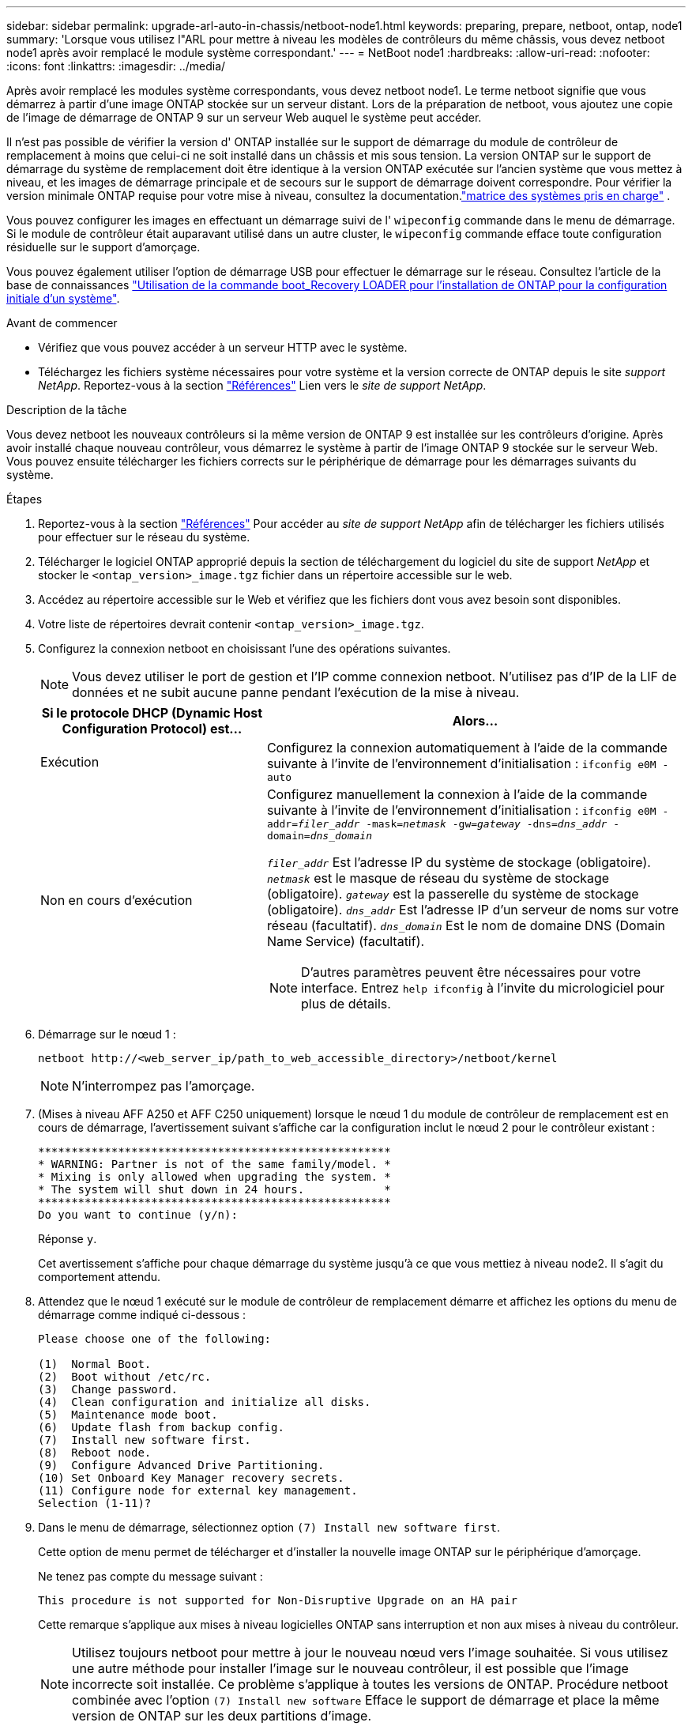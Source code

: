 ---
sidebar: sidebar 
permalink: upgrade-arl-auto-in-chassis/netboot-node1.html 
keywords: preparing, prepare, netboot, ontap, node1 
summary: 'Lorsque vous utilisez l"ARL pour mettre à niveau les modèles de contrôleurs du même châssis, vous devez netboot node1 après avoir remplacé le module système correspondant.' 
---
= NetBoot node1
:hardbreaks:
:allow-uri-read: 
:nofooter: 
:icons: font
:linkattrs: 
:imagesdir: ../media/


[role="lead"]
Après avoir remplacé les modules système correspondants, vous devez netboot node1. Le terme netboot signifie que vous démarrez à partir d'une image ONTAP stockée sur un serveur distant. Lors de la préparation de netboot, vous ajoutez une copie de l'image de démarrage de ONTAP 9 sur un serveur Web auquel le système peut accéder.

Il n'est pas possible de vérifier la version d' ONTAP installée sur le support de démarrage du module de contrôleur de remplacement à moins que celui-ci ne soit installé dans un châssis et mis sous tension.  La version ONTAP sur le support de démarrage du système de remplacement doit être identique à la version ONTAP exécutée sur l'ancien système que vous mettez à niveau, et les images de démarrage principale et de secours sur le support de démarrage doivent correspondre.  Pour vérifier la version minimale ONTAP requise pour votre mise à niveau, consultez la documentation.link:decide_to_use_the_aggregate_relocation_guide.html#supported-systems-in-chassis["matrice des systèmes pris en charge"] .

Vous pouvez configurer les images en effectuant un démarrage suivi de l' `wipeconfig` commande dans le menu de démarrage. Si le module de contrôleur était auparavant utilisé dans un autre cluster, le `wipeconfig` commande efface toute configuration résiduelle sur le support d'amorçage.

Vous pouvez également utiliser l'option de démarrage USB pour effectuer le démarrage sur le réseau. Consultez l'article de la base de connaissances link:https://kb.netapp.com/Advice_and_Troubleshooting/Data_Storage_Software/ONTAP_OS/How_to_use_the_boot_recovery_LOADER_command_for_installing_ONTAP_for_initial_setup_of_a_system["Utilisation de la commande boot_Recovery LOADER pour l'installation de ONTAP pour la configuration initiale d'un système"^].

.Avant de commencer
* Vérifiez que vous pouvez accéder à un serveur HTTP avec le système.
* Téléchargez les fichiers système nécessaires pour votre système et la version correcte de ONTAP depuis le site _support NetApp_. Reportez-vous à la section link:other_references.html["Références"] Lien vers le _site de support NetApp_.


.Description de la tâche
Vous devez netboot les nouveaux contrôleurs si la même version de ONTAP 9 est installée sur les contrôleurs d'origine. Après avoir installé chaque nouveau contrôleur, vous démarrez le système à partir de l'image ONTAP 9 stockée sur le serveur Web. Vous pouvez ensuite télécharger les fichiers corrects sur le périphérique de démarrage pour les démarrages suivants du système.

.Étapes
. Reportez-vous à la section link:other_references.html["Références"] Pour accéder au _site de support NetApp_ afin de télécharger les fichiers utilisés pour effectuer sur le réseau du système.
. [[netboot_nœud1_step2]]Télécharger le logiciel ONTAP approprié depuis la section de téléchargement du logiciel du site de support _NetApp_ et stocker le `<ontap_version>_image.tgz` fichier dans un répertoire accessible sur le web.
. Accédez au répertoire accessible sur le Web et vérifiez que les fichiers dont vous avez besoin sont disponibles.
. Votre liste de répertoires devrait contenir `<ontap_version>_image.tgz`.
. Configurez la connexion netboot en choisissant l'une des opérations suivantes.
+

NOTE: Vous devez utiliser le port de gestion et l'IP comme connexion netboot. N'utilisez pas d'IP de la LIF de données et ne subit aucune panne pendant l'exécution de la mise à niveau.

+
[cols="35,65"]
|===
| Si le protocole DHCP (Dynamic Host Configuration Protocol) est... | Alors... 


| Exécution | Configurez la connexion automatiquement à l'aide de la commande suivante à l'invite de l'environnement d'initialisation :
`ifconfig e0M -auto` 


| Non en cours d'exécution  a| 
Configurez manuellement la connexion à l'aide de la commande suivante à l'invite de l'environnement d'initialisation :
`ifconfig e0M -addr=_filer_addr_ -mask=_netmask_ -gw=_gateway_ -dns=_dns_addr_ -domain=_dns_domain_`

`_filer_addr_` Est l'adresse IP du système de stockage (obligatoire).
`_netmask_` est le masque de réseau du système de stockage (obligatoire).
`_gateway_` est la passerelle du système de stockage (obligatoire).
`_dns_addr_` Est l'adresse IP d'un serveur de noms sur votre réseau (facultatif).
`_dns_domain_` Est le nom de domaine DNS (Domain Name Service) (facultatif).


NOTE: D'autres paramètres peuvent être nécessaires pour votre interface. Entrez `help ifconfig` à l'invite du micrologiciel pour plus de détails.

|===
. Démarrage sur le nœud 1 :
+
`netboot \http://<web_server_ip/path_to_web_accessible_directory>/netboot/kernel`

+

NOTE: N'interrompez pas l'amorçage.

. (Mises à niveau AFF A250 et AFF C250 uniquement) lorsque le nœud 1 du module de contrôleur de remplacement est en cours de démarrage, l'avertissement suivant s'affiche car la configuration inclut le nœud 2 pour le contrôleur existant :
+
[listing]
----
*****************************************************
* WARNING: Partner is not of the same family/model. *
* Mixing is only allowed when upgrading the system. *
* The system will shut down in 24 hours.            *
*****************************************************
Do you want to continue (y/n):
----
+
Réponse `y`.

+
Cet avertissement s'affiche pour chaque démarrage du système jusqu'à ce que vous mettiez à niveau node2. Il s'agit du comportement attendu.

. Attendez que le nœud 1 exécuté sur le module de contrôleur de remplacement démarre et affichez les options du menu de démarrage comme indiqué ci-dessous :
+
[listing]
----
Please choose one of the following:

(1)  Normal Boot.
(2)  Boot without /etc/rc.
(3)  Change password.
(4)  Clean configuration and initialize all disks.
(5)  Maintenance mode boot.
(6)  Update flash from backup config.
(7)  Install new software first.
(8)  Reboot node.
(9)  Configure Advanced Drive Partitioning.
(10) Set Onboard Key Manager recovery secrets.
(11) Configure node for external key management.
Selection (1-11)?
----
. Dans le menu de démarrage, sélectionnez option `(7) Install new software first`.
+
Cette option de menu permet de télécharger et d'installer la nouvelle image ONTAP sur le périphérique d'amorçage.

+
Ne tenez pas compte du message suivant :

+
`This procedure is not supported for Non-Disruptive Upgrade on an HA pair`

+
Cette remarque s'applique aux mises à niveau logicielles ONTAP sans interruption et non aux mises à niveau du contrôleur.

+

NOTE: Utilisez toujours netboot pour mettre à jour le nouveau nœud vers l'image souhaitée. Si vous utilisez une autre méthode pour installer l'image sur le nouveau contrôleur, il est possible que l'image incorrecte soit installée. Ce problème s'applique à toutes les versions de ONTAP. Procédure netboot combinée avec l'option `(7) Install new software` Efface le support de démarrage et place la même version de ONTAP sur les deux partitions d'image.

. Si vous êtes invité à poursuivre la procédure, entrez `y`, Et lorsque vous êtes invité à saisir l'URL du pack :
`\http://<web_server_ip/path_to_web-accessible_directory>/<ontap_version>_image.tgz`
+
Le `<path_to_the_web-accessible_directory>` vous devez indiquer où vous avez téléchargé le `<ontap_version>_image.tgz` dans <<netboot_node1_step2,Étape 2>>.

. Procédez comme suit pour redémarrer le module de contrôleur :
+
.. Entrez `n` pour ignorer la récupération de sauvegarde lorsque l'invite suivante s'affiche :
+
[listing]
----
Do you want to restore the backup configuration now? {y|n}
----
.. Entrez `y` pour redémarrer lorsque vous voyez l'invite suivante :
+
[listing]
----
The node must be rebooted to start using the newly installed software. Do you want to reboot now? {y|n}
----
+
Le module de contrôleur redémarre mais s'arrête au menu d'amorçage car le périphérique d'amorçage a été reformaté et les données de configuration doivent être restaurées.



. Effacez toute configuration précédente sur le support de démarrage.
+
.. À l'invite suivante, exécutez le  `wipeconfig` commande et appuyez sur la touche Entrée :
+
[listing]
----
Please choose one of the following:

(1)  Normal Boot.
(2)  Boot without /etc/rc.
(3)  Change password.
(4)  Clean configuration and initialize all disks.
(5)  Maintenance mode boot.
(6)  Update flash from backup config.
(7)  Install new software first.
(8)  Reboot node.
(9)  Configure Advanced Drive Partitioning.
(10) Set Onboard Key Manager recovery secrets.
(11) Configure node for external key management.
Selection (1-11)? wipeconfig
----
.. Lorsque vous voyez le message ci-dessous, répondez `yes`:
+
[listing]
----
This will delete critical system configuration, including cluster membership.
Warning: do not run this option on a HA node that has been taken over.
Are you sure you want to continue?:
----
.. Le nœud redémarre pour terminer le `wipeconfig` puis s'arrête au menu de démarrage.
+

NOTE: Attendez que le nœud s'arrête au menu de démarrage après avoir terminé l'  `wipeconfig` opération.



. Sélectionnez option `5` pour passer en mode maintenance à partir du menu de démarrage. Réponse `yes` sur les invites jusqu'à ce que le nœud s'arrête en mode maintenance et à l'invite de commande `*>`.
. Vérifiez que le contrôleur et le châssis sont configurés comme `ha`:
+
`ha-config show`

+
L'exemple suivant montre la sortie du `ha-config show` commande :

+
[listing]
----
Chassis HA configuration: ha
Controller HA configuration: ha
----
. Si le contrôleur et le châssis ne sont pas configurés comme étant `ha`, utilisez les commandes suivantes pour corriger la configuration :
+
`ha-config modify controller ha`

+
`ha-config modify chassis ha`

. Vérifiez le `ha-config` paramètres :
+
`ha-config show`

+
[listing]
----
Chassis HA configuration: ha
Controller HA configuration: ha
----
. Arrêt du nœud 1 :
+
`halt`

+
Le nœud 1 doit s'arrêter à l'invite DU CHARGEUR.

. Sur le node2, vérifiez la date, l'heure et le fuseau horaire du système :
+
`date`

. Sur le nœud 1, vérifiez la date à l'aide de la commande suivante à l'invite de l'environnement d'initialisation :
+
`show date`

. Si nécessaire, définissez la date sur le noeud 1 :
+
`set date _mm/dd/yyyy_`

+

NOTE: Définissez la date UTC correspondante sur le node1.

. Sur le nœud 1, vérifiez l'heure à l'aide de la commande suivante à l'invite de l'environnement d'initialisation :
+
`show time`

. Si nécessaire, définissez l'heure sur le noeud 1 :
+
`set time _hh:mm:ss_`

+

NOTE: Définissez l'heure UTC correspondante sur le noeud 1.

. Définissez l'ID du système partenaire sur le nœud 1 :
+
`setenv partner-sysid _node2_sysid_`

+
Pour le noeud 1, le `partner-sysid` doit être celui du node2. Vous pouvez obtenir l'ID système node2 à partir du `node show -node _node2_` sortie de la commande sur le nœud 2.

+
.. Enregistrer les paramètres :
+
`saveenv`



. Sur le nœud 1, à l'invite DU CHARGEUR, vérifiez le `partner-sysid` pour le nœud 1 :
+
`printenv partner-sysid`


